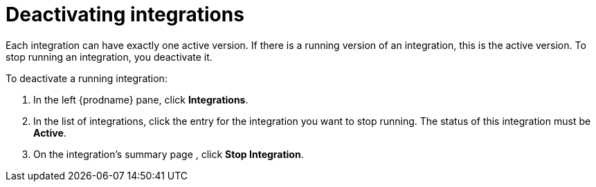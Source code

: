 [id='deactivating-integrations']
= Deactivating integrations

Each integration can have exactly one active version. If there is a
running version of an integration, this is the active version. To stop 
running an integration, you deactivate it. 

To deactivate a running integration: 

. In the left {prodname} pane, click *Integrations*. 
. In the list of integrations, click the entry for the integration you
want to stop running. The status of this integration must be *Active*. 
. On the integration's summary page , click *Stop Integration*. 
